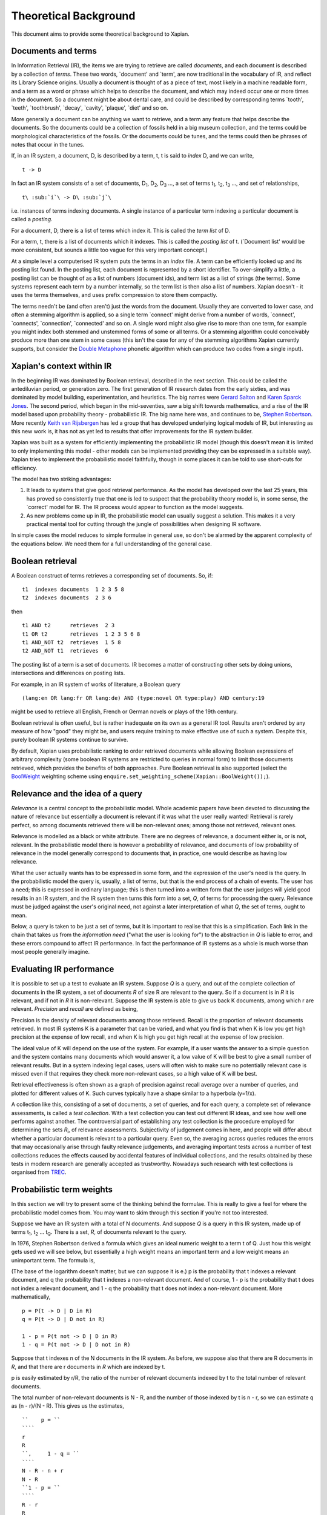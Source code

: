 Theoretical Background
======================

This document aims to provide some theoretical background to Xapian.

Documents and terms
-------------------

In Information Retrieval (IR), the items we are trying to retrieve are
called *documents*, and each document is described by a collection of
*terms*. These two words, \`document' and \`term', are now traditional
in the vocabulary of IR, and reflect its Library Science origins.
Usually a document is thought of as a piece of text, most likely in a
machine readable form, and a term as a word or phrase which helps to
describe the document, and which may indeed occur one or more times in
the document. So a document might be about dental care, and could be
described by corresponding terms \`tooth', \`teeth', \`toothbrush',
\`decay', \`cavity', \`plaque', \`diet' and so on.

More generally a document can be anything we want to retrieve, and a
term any feature that helps describe the documents. So the documents
could be a collection of fossils held in a big museum collection, and
the terms could be morphological characteristics of the fossils. Or the
documents could be tunes, and the terms could then be phrases of notes
that occur in the tunes.

If, in an IR system, a document, D, is described by a term, t, t is said
to *index* D, and we can write,
::

                t -> D

In fact an IR system consists of a set of documents, D\ :sub:`1`\ ,
D\ :sub:`2`\ , D\ :sub:`3`\  ..., a set of terms t\ :sub:`1`\ ,
t\ :sub:`2`\ , t\ :sub:`3`\  ..., and set of relationships,
::

                t\ :sub:`i`\ -> D\ :sub:`j`\

i.e. instances of terms indexing documents. A single instance of a
particular term indexing a particular document is called a *posting*.

For a document, D, there is a list of terms which index it. This is
called the *term list* of D.

For a term, t, there is a list of documents which it indexes. This is
called the *posting list* of t. (\`Document list' would be more
consistent, but sounds a little too vague for this very important
concept.)

At a simple level a computerised IR system puts the terms in an *index*
file. A term can be efficiently looked up and its posting list found. In
the posting list, each document is represented by a short identifier. To
over-simplify a little, a posting list can be thought of as a list of
numbers (document ids), and term list as a list of strings (the terms).
Some systems represent each term by a number internally, so the term
list is then also a list of numbers. Xapian doesn't - it uses the terms
themselves, and uses prefix compression to store them compactly.

The terms needn't be (and often aren't) just the words from the
document. Usually they are converted to lower case, and often a stemming
algorithm is applied, so a single term \`connect' might derive from a
number of words, \`connect', \`connects', \`connection', \`connected'
and so on. A single word might also give rise to more than one term, for
example you might index both stemmed and unstemmed forms of some or all
terms. Or a stemming algorithm could conceivably produce more than one
stem in some cases (this isn't the case for any of the stemming
algorithms Xapian currently supports, but consider the `Double
Metaphone <http://en.wikipedia.org/wiki/Double_Metaphone>`_ phonetic
algorithm which can produce two codes from a single input).

Xapian's context within IR
--------------------------

In the beginning IR was dominated by Boolean retrieval, described in the
next section. This could be called the antediluvian period, or
generation zero. The first generation of IR research dates from the
early sixties, and was dominated by model building, experimentation, and
heuristics. The big names were `Gerard
Salton <http://en.wikipedia.org/wiki/Gerard_Salton>`_ and `Karen Sparck
Jones <http://en.wikipedia.org/wiki/Karen_Sparck_Jones>`_. The second
period, which began in the mid-seventies, saw a big shift towards
mathematics, and a rise of the IR model based upon probability theory -
probabilistic IR. The big name here was, and continues to be, `Stephen
Robertson <http://www.soi.city.ac.uk/~ser/homepage.html>`_. More
recently `Keith van
Rijsbergen <http://en.wikipedia.org/wiki/C._J._van_Rijsbergen>`_ has led
a group that has developed underlying logical models of IR, but
interesting as this new work is, it has not as yet led to results that
offer improvements for the IR system builder.

Xapian was built as a system for efficiently implementing the
probabilistic IR model (though this doesn't mean it is limited to only
implementing this model - other models can be implemented providing they
can be expressed in a suitable way). Xapian tries to implement the
probabilistic model faithfully, though in some places it can be told to
use short-cuts for efficiency.

The model has two striking advantages:

#. It leads to systems that give good retrieval performance. As the
   model has developed over the last 25 years, this has proved so
   consistently true that one is led to suspect that the probability
   theory model is, in some sense, the \`correct' model for IR. The IR
   process would appear to function as the model suggests.
#. As new problems come up in IR, the probabilistic model can usually
   suggest a solution. This makes it a very practical mental tool for
   cutting through the jungle of possibilities when designing IR
   software.

In simple cases the model reduces to simple formulae in general use, so
don't be alarmed by the apparent complexity of the equations below. We
need them for a full understanding of the general case.

Boolean retrieval
-----------------

A Boolean construct of terms retrieves a corresponding set of documents.
So, if:
::

         t1  indexes documents  1 2 3 5 8
         t2  indexes documents  2 3 6

then
::

         t1 AND t2      retrieves  2 3
         t1 OR t2       retrieves  1 2 3 5 6 8
         t1 AND_NOT t2  retrieves  1 5 8
         t2 AND_NOT t1  retrieves  6

The posting list of a term is a set of documents. IR becomes a matter of
constructing other sets by doing unions, intersections and differences
on posting lists.

For example, in an IR system of works of literature, a Boolean query
::

        (lang:en OR lang:fr OR lang:de) AND (type:novel OR type:play) AND century:19

might be used to retrieve all English, French or German novels or plays
of the 19th century.

Boolean retrieval is often useful, but is rather inadequate on its own
as a general IR tool. Results aren't ordered by any measure of how
"good" they might be, and users require training to make effective use
of such a system. Despite this, purely boolean IR systems continue to
survive.

By default, Xapian uses probabilistic ranking to order retrieved
documents while allowing Boolean expressions of arbitrary complexity
(some boolean IR systems are restricted to queries in normal form) to
limit those documents retrieved, which provides the benefits of both
approaches. Pure Boolean retrieval is also supported (select the
`BoolWeight <apidoc/html/classXapian_1_1BoolWeight.html>`_ weighting
scheme using ``enquire.set_weighting_scheme(Xapian::BoolWeight());``).

Relevance and the idea of a query
---------------------------------

*Relevance* is a central concept to the probabilistic model. Whole
academic papers have been devoted to discussing the nature of relevance
but essentially a document is relevant if it was what the user really
wanted! Retrieval is rarely perfect, so among documents retrieved there
will be non-relevant ones; among those not retrieved, relevant ones.

Relevance is modelled as a black or white attribute. There are no
degrees of relevance, a document either is, or is not, relevant. In the
probabilistic model there is however a probability of relevance, and
documents of low probability of relevance in the model generally
correspond to documents that, in practice, one would describe as having
low relevance.

What the user actually wants has to be expressed in some form, and the
expression of the user's need is the query. In the probabilistic model
the query is, usually, a list of terms, but that is the end process of a
chain of events. The user has a need; this is expressed in ordinary
language; this is then turned into a written form that the user judges
will yield good results in an IR system, and the IR system then turns
this form into a set, *Q*, of terms for processing the query. Relevance
must be judged against the user's original need, not against a later
interpretation of what *Q*, the set of terms, ought to mean.

Below, a query is taken to be just a set of terms, but it is important
to realise that this is a simplification. Each link in the chain that
takes us from the *information need* ("what the user is looking for") to
the abstraction in *Q* is liable to error, and these errors compound to
affect IR performance. In fact the performance of IR systems as a whole
is much worse than most people generally imagine.

Evaluating IR performance
-------------------------

It is possible to set up a test to evaluate an IR system. Suppose *Q* is
a query, and out of the complete collection of documents in the IR
system, a set of documents *R* of size R are relevant to the query. So
if a document is in *R* it is relevant, and if not in *R* it is
non-relevant. Suppose the IR system is able to give us back K documents,
among which r are relevant. *Precision* and *recall* are defined as
being,

.. raw:: html

    <blockquote>
    <table border=0><tr valign=center>
    <td><tt>precision =&nbsp;</tt></td>
    <td>
    <tt><center>
    <u>r</u><br>K</center></tt>
    </td>
    <td><tt>,&nbsp;&nbsp;&nbsp;recall =&nbsp;</tt></td>
    <td>
    <tt><center>
    <u>r</u><br>R</center></tt>
    </td>
    </tr></table>
    </blockquote>


Precision is the density of relevant documents among those retrieved.
Recall is the proportion of relevant documents retrieved. In most IR
systems K is a parameter that can be varied, and what you find is that
when K is low you get high precision at the expense of low recall, and
when K is high you get high recall at the expense of low precision.

The ideal value of K will depend on the use of the system. For example,
if a user wants the answer to a simple question and the system contains
many documents which would answer it, a low value of K will be best to
give a small number of relevant results. But in a system indexing legal
cases, users will often wish to make sure no potentially relevant case
is missed even if that requires they check more non-relevant cases, so a
high value of K will be best.

Retrieval effectiveness is often shown as a graph of precision against
recall average over a number of queries, and plotted for different
values of K. Such curves typically have a shape similar to a hyperbola
(y=1/x).

A collection like this, consisting of a set of documents, a set of
queries, and for each query, a complete set of relevance assessments, is
called a *test collection*. With a test collection you can test out
different IR ideas, and see how well one performs against another. The
controversial part of establishing any test collection is the procedure
employed for determining the sets *R*\ :sub:`i`\ , of relevance
assessments. Subjectivity of judgement comes in here, and people will
differ about whether a particular document is relevant to a particular
query. Even so, the averaging across queries reduces the errors that may
occasionally arise through faulty relevance judgements, and averaging
important tests across a number of test collections reduces the effects
caused by accidental features of individual collections, and the results
obtained by these tests in modern research are generally accepted as
trustworthy. Nowadays such research with test collections is organised
from `TREC <http://trec.nist.gov/>`_.

Probabilistic term weights
--------------------------

In this section we will try to present some of the thinking behind the
formulae. This is really to give a feel for where the probabilistic
model comes from. You may want to skim through this section if you're
not too interested.

Suppose we have an IR system with a total of N documents. And suppose
*Q* is a query in this IR system, made up of terms t\ :sub:`1`\ ,
t\ :sub:`2`\  ... t\ :sub:`Q`\ . There is a set, *R*, of documents
relevant to the query.

In 1976, Stephen Robertson derived a formula which gives an ideal
numeric weight to a term t of Q. Just how this weight gets used we will
see below, but essentially a high weight means an important term and a
low weight means an unimportant term. The formula is,

.. raw:: html

   <blockquote>
   <table border=0><tr valign=center>
   <td><tt>w(t) = log&nbsp;</tt></td>
   <td>
   <font size="+2">(</font>
   </td>
   <td>
   <tt><center>
   <u>p (1 - q)</u><br>(1 - p) q</center></tt>
   </td>
   <td>
   <font size="+2">)</font>
   </td>
   </tr></table>
   </blockquote>

(The base of the logarithm doesn't matter, but we can suppose it is e.)
p is the probability that t indexes a relevant document, and q the
probability that t indexes a non-relevant document. And of course, 1 - p
is the probability that t does not index a relevant document, and 1 - q
the probability that t does not index a non-relevant document. More
mathematically,
::

        p = P(t -> D | D in R)
        q = P(t -> D | D not in R)

        1 - p = P(t not -> D | D in R)
        1 - q = P(t not -> D | D not in R)

Suppose that t indexes n of the N documents in the IR system. As before,
we suppose also that there are R documents in *R*, and that there are r
documents in *R* which are indexed by t.

p is easily estimated by r/R, the ratio of the number of relevant
documents indexed by t to the total number of relevant documents.

The total number of non-relevant documents is N - R, and the number of
those indexed by t is n - r, so we can estimate q as (n - r)/(N - R).
This gives us the estimates,
::

    ``    p = ``
    ````
    r
    R
    ``,     1 - q = ``
    ````
    N - R - n + r
    N - R
    ``1 - p = ``
    ````
    R - r
    R
    ``,     q = ``
    ````
    n - r
    N - R

and so substituting in the formula for w(t) we get the estimate,

.. raw:: html

   <blockquote>
   <table border=0><tr valign=center>
   <td>
   <tt>w(t) = log&nbsp;</tt>
   </td>
   <td>
   <font size="+2">(</font>
   </td>
   <td>
   <tt><center>
   <u>r (N - R - n + r)</u><br>(R - r)(n - r)</center></tt>
   </td>
   <td>
   <font size="+2">)</font>
   </td>
   </tr></table>
   </blockquote>

Unfortunately, this formula is subject to violent behaviour when, say, n
= r (infinity) or r = 0 (minus infinity), and so Robertson suggests the
modified form::

    ``w(t) = log ``
    (
    ````
    (r + ½) (N - R - n + r + ½)
    (R - r + ½) (n - r + ½)
    )

with the reassurance that this has "some theoretical justification".
This is the form of the term weighting formula used in Xapian's
BM25Weight.

Note that n is dependent on the term, t, and R on the query, *Q*, while
r depends both on t and *Q*. N is constant, at least until the IR system
changes.

At first sight this formula may appear to be quite useless. After all,
*R* is what we are trying to find. We can't evaluate w(t) until we have
*R*, and if we have *R* the retrieval process is over, and term weights
are no longer of any interest to us.

But the point is we can estimate p and q from a subset of *R*. As soon
as some records are found relevant by the user they can be used as a
working set for *R* from which the weights w(t) can be derived, and
these new weights can be used to improve the processing of the query.

In fact in the Xapian software *R* tends to mean not the complete set of
relevant documents, which indeed can rarely be discovered, but a small
set of documents which have been judged as relevant.

Suppose we have no documents marked as relevant. Then R = r = 0, and
w(t) becomes,
::

    ``log ``
    (
    ````
    N - n + ½
    n + ½
    )

This is approximately log((N - n)/n). Or log(N/n), since n is usually
small compared with N. This is called inverse logarithmic weighting, and
has been used in IR for many decades, quite independently of the
probabilistic theory which underpins it. Weights of this form are in
fact the starting point in Xapian when no relevance information is
present.

The number n incidentally is often called the *frequency* of a term. We
prefer the phrase *term frequency*, to better distinguish it from wdf
and wqf introduced below.

In extreme cases w(t) can be negative. In Xapian, negative values are
disallowed, and simply replaced by a small positive value.

wdp, wdf, ndl and wqf
---------------------

Before we see how the weights are used there are a few more ideas to
introduce.

As mentioned before, a term t is said to index a document D, or t -> D.
We have emphasised that D may not be a piece of text in machine-readable
form, and that, even when it is, t may not actually occur in the text of
D. Nevertheless, it will often be the case that D is made up of a list
of words,
::

            D = w1, w2, w3 ... wm

and that many, if not all, of the terms which index D derive from these
words (for example, the terms are often lower-cased and stemmed forms of
these words).

If a term derives from words w\ :sub:`9`\ , w\ :sub:`38`\ ,
w\ :sub:`97`\  and w\ :sub:`221`\  in the indexing process, we can say
that the term \`occurs' in D at positions 9, 38, 97 and 221, and so for
each term a document may have a vector of positional information. These
are the *within-document positions* of t, or the *wdp* information of t.

The *within-document frequency*, or *wdf*, of a term t in D is the
number of times it is pulled out of D in the indexing process. Usually
this is the size of the wdp vector, but in Xapian it can exceed it,
since we can apply extra wdf to some parts of the document text. For
example, often this is done for the document title and abstract to
attach extra importance to their contents compared to the rest of the
document text.

There are various ways in which we might measure the length of a
document, but the easiest is to suppose it is made up of m words,
w\ :sub:`1`\  to w\ :sub:`m`\ , and to define its length as m.

The *normalised document length*, or *ndl*, is then m divided by the
average length of the documents in the IR system. So the average length
document has ndl equal to 1, short documents are less than 1, long
documents greater than 1. We have found that very small ndl values
create problems, so Xapian actually allows for a non-zero minimum value
for the ndl.

In the probabilistic model the query, *Q*, is itself very much like
another document. Frequently indeed *Q* will be created from a document,
either one already in the IR system, or by an indexing process very
similar to the one used to add documents into the whole IR system. This
corresponds to a user saying "give me other documents like this one".
One can therefore attach a similar meaning to within-query position
information, within-query frequency, and normalised query length, or
wqp, wqf and nql. Xapian does not currently use the concept of wqp.

Using the weights. The *MSet*
-----------------------------

Now to pull everything together. From the probabilistic term weights we
can assign a weight to any document, d, as follows,::

    ``W(d) = ``
    ````
    Σ
    t -> d, t in *Q*
    ````
    (k + 1) f\ :sub:`t`\
    k.L\ :sub:`d`\  + f\ :sub:`t`\
    `` w(t)``

The sum extends over the terms of *Q* which index d. f\ :sub:`t`\  is
the wdf of t in d, L\ :sub:`d`\  is the ndl of d, and k is some suitably
chosen constant.

The factor k+1 is actually redundant, but helps with the interpretation
of the equation. In Xapian, this weighting scheme is implemented by the
`Xapian::TradWeight class <apidoc/html/classXapian_1_1TradWeight.html>`_
and the factor (k+1) is ignored.

If k is set to zero the factor before w(t) is 1, and the wdfs are
ignored. As k tends to infinity, the factor becomes
f\ :sub:`t`\ /L\ :sub:`d`\ , and the wdfs take on their greatest
importance. Intermediate values scale the wdf contribution between these
extremes. The best k actually depends on the characteristics of the IR
system as a whole, and unfortunately no rule can be given for choosing
it. By default, Xapian sets k to 1 which should give reasonable results
for most systems. W(d) is merely tweaked a bit by the wdf values, and
users observe a simple pattern of retrieval. It is possible to tune k to
provide optimal results for a specific system.

Any d in the IR system has a value W(d), but, if no term of the query
indexes d, W(d) will be zero. In practice only documents for which W(d)
> 0 will be of interest, and these are the documents indexed by at least
one term of *Q*. If we now take these documents and arrange them by
decreasing W(d) value, we get a ranked list called the *match set*, or
*MSet*, of document and weight pairs:
::

         MSet:        item 0:   D0  W(D0)
                      item 1:   D1  W(D1)
                      item 2:   D2  W(D2)
                            ....
                      item K:   DK  W(DK)

where W(D\ :sub:`j`\ ) >= W(D\ :sub:`i`\ ) if j > i.

And according to the probabilistic model, the documents D\ :sub:`0`\ ,
D\ :sub:`1`\ , D\ :sub:`2`\  ... are ranked by decreasing order of
probability of relevance. So D\ :sub:`0`\  has highest probability of
being relevant, then D\ :sub:`1`\  and so on.

Xapian creates the MSet from the posting lists of the terms of the
query. This is the central operation of any IR system, and will be
familiar to anyone who has used one of the Internet's major search
engines, where the query is what you type in the query box, and the
resulting hit list corresponds to the top few items of the MSet.

The cutoff point, K, is chosen when the MSet is created. The candidates
for inclusion in the MSet are all documents indexed by at least one term
of *Q*, and their number will usually exceed the choice of K (K is
typically set to be 1000 or less). So the MSet is actually the best K
documents found in the match process.

A modification of this weighting scheme can be employed that takes into
account the query itself::

    ``W(d) = ``
    ````
    Σ
    t -> d, t in *Q*
    ````
    (k\ :sub:`3`\  + 1) q\ :sub:`t`\
    k\ :sub:`3`\ L' + q\ :sub:`t`\
    `` ``
    ````
    (k + 1) f\ :sub:`t`\ 
    kL\ :sub:`d`\  + f\ :sub:`t`\
    `` w(t)``

where q\ :sub:`t`\  is the wqf of t in *Q*, L' is the nql, or normalised
query length, and k\ :sub:`3`\  is a further constant. In computing W(d)
across the document space, this extra factor may be viewed as just a
modification to the basic term weights, w(t). Like k and k\ :sub:`3`\ ,
we will need to make an inspired guess for L'. In fact the choices for
k\ :sub:`3`\  and L' will depend on the broader context of the use of
this formula, and more advice will be given as occasion arises.

Xapian's default weighting scheme is a generalised form of this
weighting scheme modification, known as `BM25 <bm25.html>`_. In BM25, L'
is always set to 1.

Using the weights: the *ESet*
-----------------------------

But as well as ranking documents, Xapian can rank terms, and this is
most important. The higher up the ranking the term is, the more likely
it is to act as a good differentiator between relevant and non-relevant
documents. It is therefore a candidate for adding back into the query.
Terms from this list can therefore be used to expand the size of the
query, after which the query can be re-run to get a better MSet. Because
this list of terms is mainly used for query expansion, it is called the
*expand set* or *ESet*.

The term expansion weighting formula is as follows,
::

        W(t) = r w(t)

in other words we multiply the term weight by the number of relevant
documents that have been indexed by the term.

The ESet then has this form,
::

         ESet:        item 0:   t0  W(t0)
                      item 1:   t1  W(t1)
                      item 2:   t2  W(t2)
                            ....
                      item K:   tK  W(tK)

where W(t\ :sub:`j`\ ) >= W(t\ :sub:`i`\ ) if j > i.
Since the main function of the ESet is to find new terms to be added to
*Q*, we usually omit from it terms already in *Q*.

The W(t) weight is applicable to any term in the IR system, but has a
value zero when t does not index a relevant document. The ESet is
therefore confined to be a ranking of the best K terms which index
relevant documents.

This simple form of W(t) is traditional in the probabilistic model, but
seems less than optimal because it does not take into account wdf
information. One can if fact try to generalise it to::

    ``W(t) = ``
    ````
    Σ
    t -> d, d in *R*
    ````
    (k + 1) f\ :sub:`t`\
    kL + f\ :sub:`t`\
    `` w(t)``

k is again a constant, but it does not need to have the same value as
the k used in the probabilistic term weights above. In Xapian, k
defaults to 1.0 for ESet generation.

This reduces to W(t) = r w(t) when k = 0. Certainly this form can be
recommended in the very common case where r = 1, that is, we have a
single document marked relevant.

The progress of a query
-----------------------

Below we describe the general case of the IR model supported, including
use of a relevance set (`RSet <glossary.html#rset>`_), query expansion,
improved term weights and reranking. You don't have to use any of these
for Xapian to be useful, but they are available should you need them.

The user enters a query. This is parsed into a form the IR system
understands, and run by the IR system, which returns two lists, a list
of captions, derived from the MSet, and a list of terms, from the ESet.
If the RSet is empty, the first few documents of the MSet can be used as
a stand-in - after all, they have a good chance of being relevant! You
can read a document by clicking on the caption. (We assume the usual
screen/mouse environment.) But you can also mark a document as relevant
(change *R*) or cause a term to be added from the ESet to the query
(change *Q*). As soon as any change is made to the query environment the
query can be rerun, although you might have a front-end where nothing
happens until you click on some "Run Query" button.

In any case rerunning the query leads to a new MSet and ESet, and so to
a new display. The IR process is then an iterative one. You can delete
terms from the query or add them in; mark or unmark documents as being
relevant. Eventually you converge on the answer to the query, or at
least, the best answer the IR system can give you.

Further Reading
---------------

If you want to find out more, then `"Simple, proven approaches to text
retrieval" <http://citeseer.ist.psu.edu/viewdoc/summary?doi=10.1.1.53.8337>`_
is a worthwhile read. It's a good introduction to Probabilistic
Information retrieval, which is basically what Xapian provides.

There are also several good books on the subject of Information
retrieval.

-  "*Information Retrieval*" by C. J. van Rijsbergen is well worth
   reading. It's out of print, but is available for free `from the
   author's website <http://www.dcs.gla.ac.uk/Keith/Preface.html>`_ (in
   HTML or PDF).
-  "*Readings in Information Retrieval*" (published by Morgan Kaufmann,
   edited by Karen Sparck Jones and Peter Willett) is a collection of
   published papers covering many aspects of the subject.
-  "*Managing Gigabytes*" (also published by Morgan Kaufmann, written by
   Ian H. Witten, Alistair Moffat and Timothy C. Bell) describes
   information retrieval and compression techniques.
-  "*Modern Information Retrieval*" (published by Addison Wesley,
   written by Ricardo Baeza-Yates and Berthier Ribeiro-Neto) gives a
   good overview of the field. It was published more recently than the
   books above, and so covers some more recent developments.
-  "*Introduction to Information Retrieval*" (published by Cambridge
   University Press, written by Christopher D. Manning, Prabhakar
   Raghavan and Hinrich Schütze) looks to be a good introductory work
   (we've not read it in detail yet). As well as the print version,
   there's an online version on `the book's companion
   website <http://www-csli.stanford.edu/~hinrich/information-retrieval-book.html>`_.

